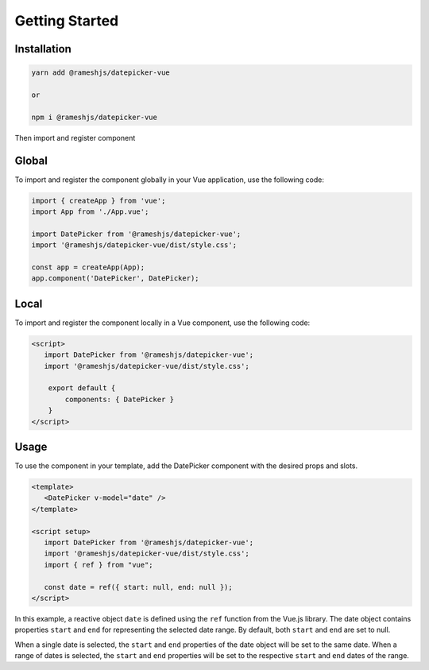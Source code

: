 Getting Started
=====

.. _installation:

Installation
------------

.. code-block:: console

   yarn add @rameshjs/datepicker-vue
   
   or 
   
   npm i @rameshjs/datepicker-vue
   
Then import and register component


Global
----------------

To import and register the component globally in your Vue application, use the following code:

.. code-block:: js

   import { createApp } from 'vue';
   import App from './App.vue';

   import DatePicker from '@rameshjs/datepicker-vue';
   import '@rameshjs/datepicker-vue/dist/style.css';

   const app = createApp(App);
   app.component('DatePicker', DatePicker);
   

Local
----------------

To import and register the component locally in a Vue component, use the following code:

.. code-block:: html

   <script>
      import DatePicker from '@rameshjs/datepicker-vue';
      import '@rameshjs/datepicker-vue/dist/style.css';

       export default {
           components: { DatePicker }
       }
   </script>

Usage
----------------

To use the component in your template, add the DatePicker component with the desired props and slots.

.. code-block:: html

   <template>
      <DatePicker v-model="date" />
   </template>

   <script setup>
      import DatePicker from '@rameshjs/datepicker-vue';
      import '@rameshjs/datepicker-vue/dist/style.css';
      import { ref } from "vue";

      const date = ref({ start: null, end: null });
   </script>
   
In this example, a reactive object ``date`` is defined using the ``ref`` function from the Vue.js library. The date object contains properties ``start`` and ``end`` for representing the selected date range. By default, both ``start`` and ``end`` are set to null.

When a single date is selected, the ``start`` and ``end`` properties of the date object will be set to the same date. When a range of dates is selected, the ``start`` and ``end`` properties will be set to the respective ``start`` and ``end`` dates of the range.
